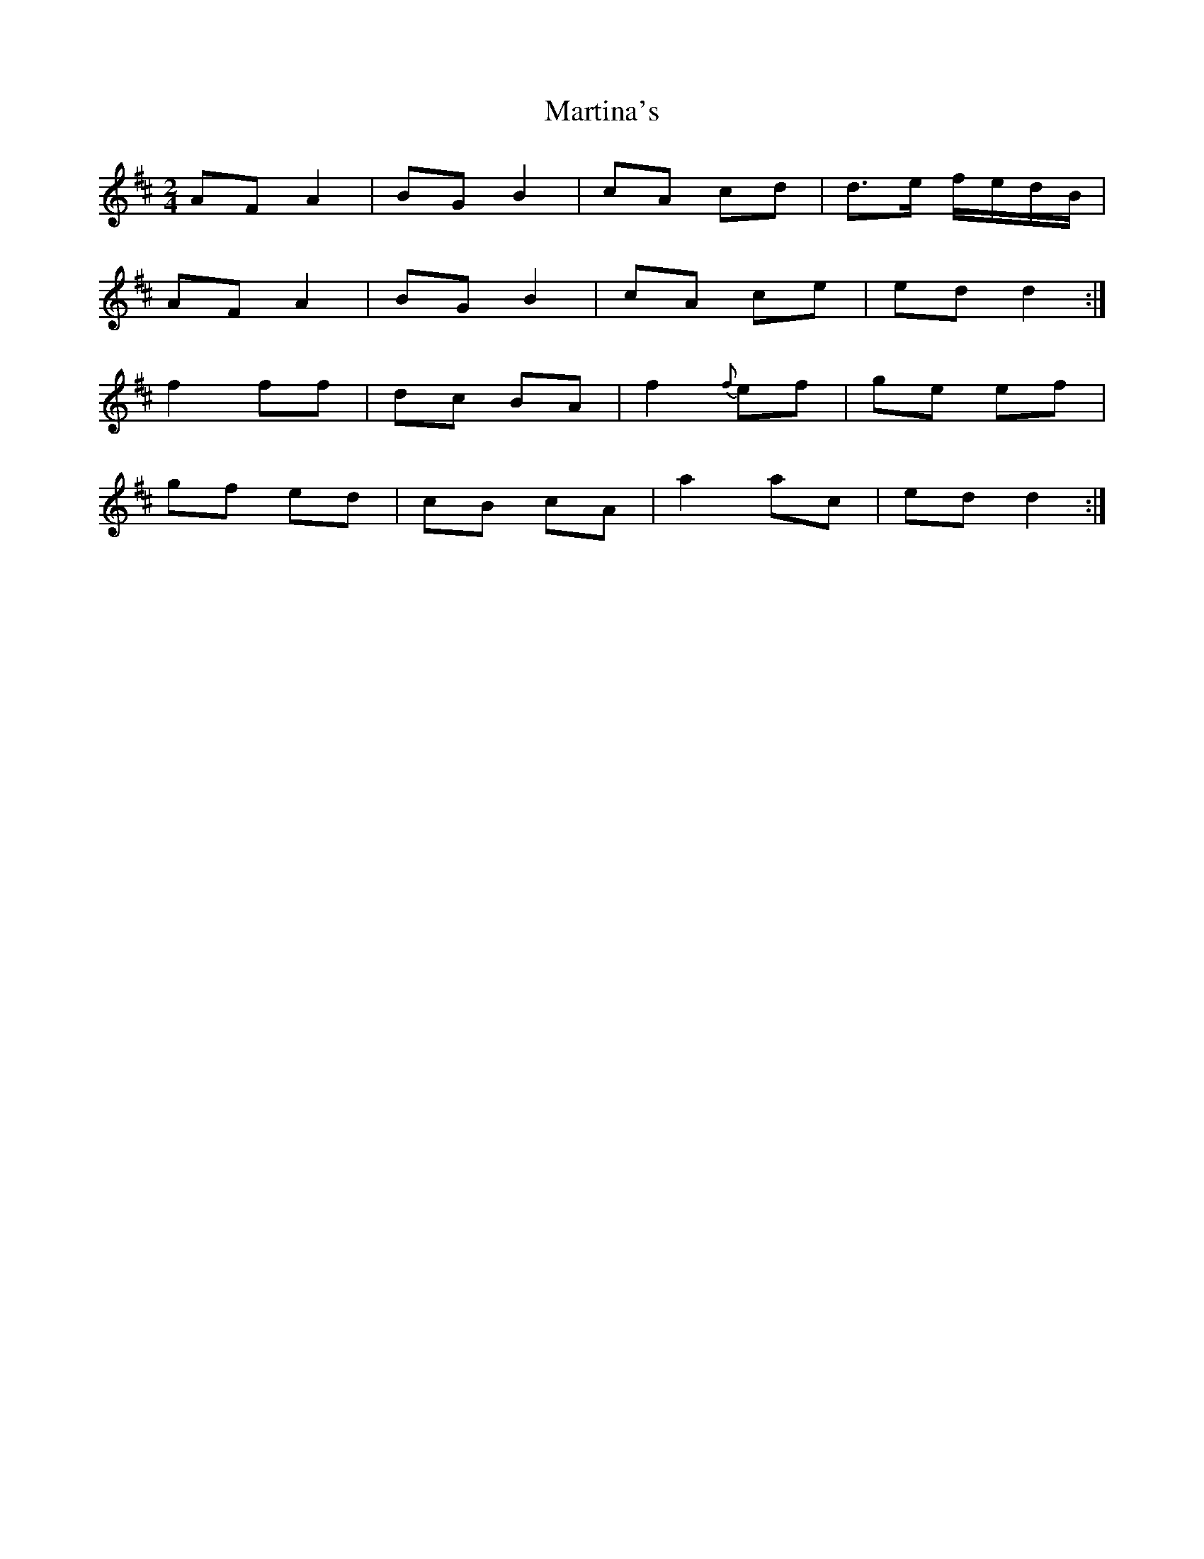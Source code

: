 X: 1
T: Martina's
Z: Alastair Wilson
S: https://thesession.org/tunes/14007#setting25363
R: polka
M: 2/4
L: 1/8
K: Dmaj
AF A2|BG B2 |cA cd |d>e f/e/d/B/|
AF A2|BG B2|cA ce|ed d2 :|
f2 ff|dc BA |f2 {f} ef|ge ef |
gf ed | cB cA | a2 ac | ed d2 :|
